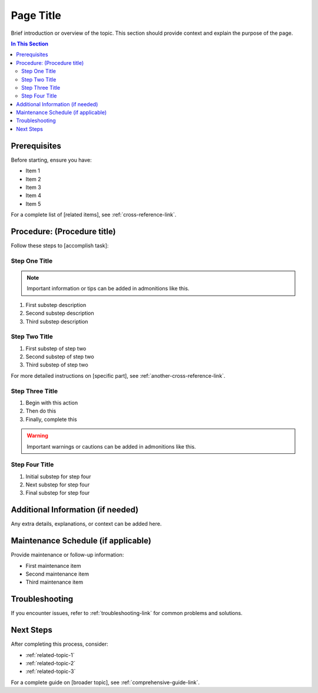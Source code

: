 Page Title
==========

Brief introduction or overview of the topic. This section should provide context and explain the purpose of the page.

.. contents:: In This Section
   :local:
   :depth: 2

Prerequisites
-------------

Before starting, ensure you have:

* Item 1
* Item 2
* Item 3
* Item 4
* Item 5

For a complete list of [related items], see :ref:`cross-reference-link`.

.. rst-class:: procedure-steps

Procedure: (Procedure title)
-----------------------------

Follow these steps to [accomplish task]:

Step One Title
^^^^^^^^^^^^^^

.. note::
   Important information or tips can be added in admonitions like this.

1. First substep description
2. Second substep description
3. Third substep description

Step Two Title
^^^^^^^^^^^^^^

1. First substep of step two
2. Second substep of step two
3. Third substep of step two

For more detailed instructions on [specific part], see :ref:`another-cross-reference-link`.

Step Three Title
^^^^^^^^^^^^^^^^

1. Begin with this action
2. Then do this
3. Finally, complete this

.. warning::
   Important warnings or cautions can be added in admonitions like this.

Step Four Title
^^^^^^^^^^^^^^^

1. Initial substep for step four
2. Next substep for step four
3. Final substep for step four

Additional Information (if needed)
----------------------------------

Any extra details, explanations, or context can be added here.

Maintenance Schedule (if applicable)
------------------------------------

Provide maintenance or follow-up information:

* First maintenance item
* Second maintenance item
* Third maintenance item

Troubleshooting
---------------

If you encounter issues, refer to :ref:`troubleshooting-link` for common problems and solutions.

Next Steps
----------

After completing this process, consider:

* :ref:`related-topic-1`
* :ref:`related-topic-2`
* :ref:`related-topic-3`

For a complete guide on [broader topic], see :ref:`comprehensive-guide-link`.